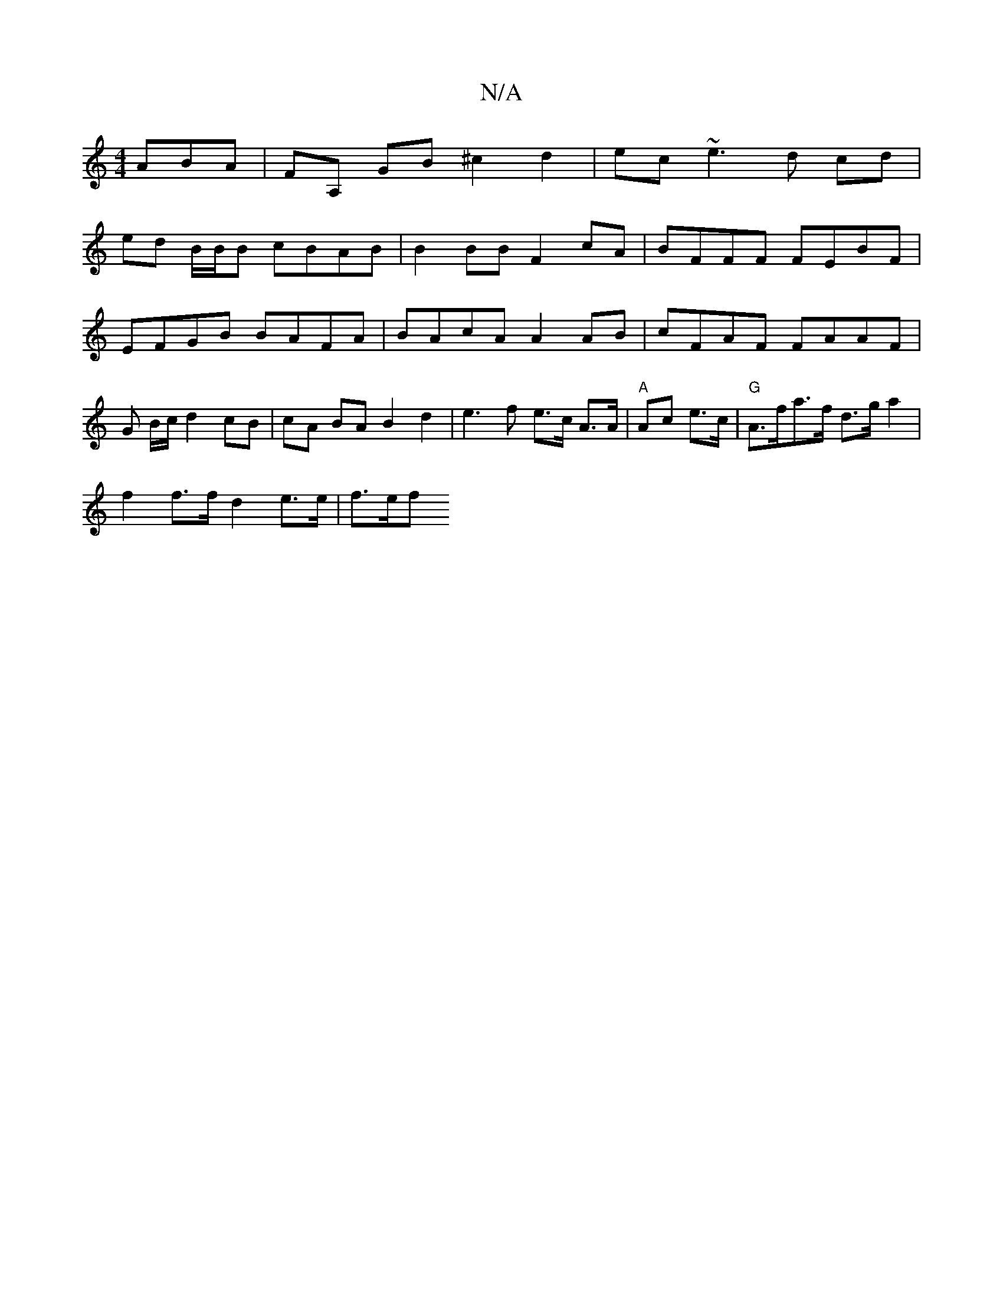 X:1
T:N/A
M:4/4
R:N/A
K:Cmajor
ABA |FA, GB ^c2d2|ec~e3 d cd |
ed B/B/B cBAB | B2 BB F2 cA | BFFF FEBF | EFGB BAFA | BAcA A2AB | cFAF FAAF | G B/c/ d2 cB | cA BA B2 d2 | e3 f e>c A>A|"A"Ac e>c|"G"A>fa>f d>g a2 |
f2 f>f d2 e>e | f>ef